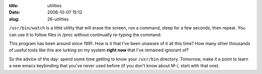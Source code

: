 :title: utilities
:date: 2006-10-07 15:12
:slug: 26-utilities

``/usr/bin/watch`` is a little utility that will erase the screen, run a
command, sleep for a few seconds, then repeat. You can use it to follow files
in /proc without continually re-typing the command.

This program has been around since 1991. How is it that I've been unaware of
it all this time? How many other thousands of useful tools like this are
lurking on my system **right now** that I've remained ignorant of?

So the advice of the day: spend some time getting to know your ``/usr/bin``
directory. Tomorrow, make it a point to learn a new emacs keybinding that
you've never used before (if you don't know about M-/, start with that one).
